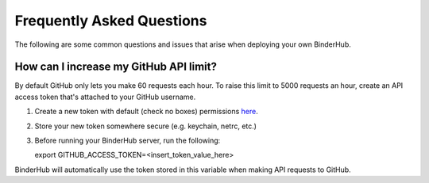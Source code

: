 .. _faq:

Frequently Asked Questions
==========================

The following are some common questions and issues that arise when deploying
your own BinderHub.

How can I increase my GitHub API limit?
---------------------------------------

By default GitHub only lets you make 60 requests each hour. To raise this
limit to 5000 requests an hour, create an API access token that's attached
to your GitHub username.

1. Create a new token with default (check no boxes)
   permissions `here <https://github.com/settings/tokens/new>`_.

2. Store your new token somewhere secure (e.g. keychain, netrc, etc.)

3. Before running your BinderHub server, run the following::

   export GITHUB_ACCESS_TOKEN=<insert_token_value_here>

BinderHub will automatically use the token stored in this variable when making
API requests to GitHub.
